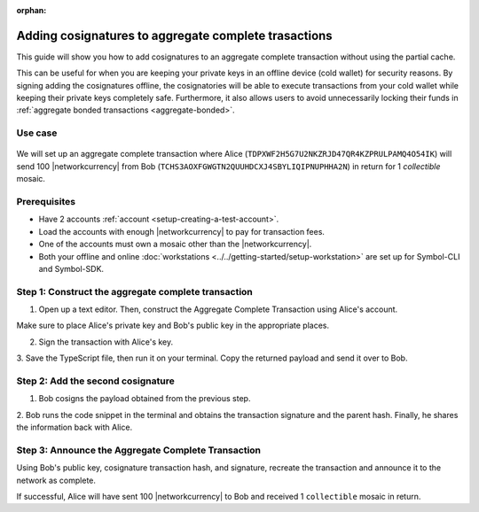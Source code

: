 :orphan:

.. post:: 13 July, 2020
    :category: Aggregate Transaction
    :tags: SDK, CLI
    :excerpt: 1
    :nocomments:

#####################################################
Adding cosignatures to aggregate complete trasactions
#####################################################

This guide will show you how to add cosignatures to an aggregate complete transaction without using the partial cache.

This can be useful for when you are keeping your private keys in an offline device (cold wallet) for security reasons. By signing adding the cosignatures offline, the cosignatories will be able to execute transactions from your cold wallet while keeping their private keys completely safe.
Furthermore, it also allows users to avoid unnecessarily locking their funds in :ref:`aggregate bonded transactions <aggregate-bonded>`.

********
Use case 
********

.. figure:: ../../resources/images/examples/aggregate-escrow-1.png
    :align: center
    :width: 450px

We will set up an aggregate complete transaction where Alice (``TDPXWF2H5G7U2NKZRJD47QR4KZPRULPAMQ4O54IK``) will send 100 |networkcurrency| from Bob (``TCHS3AOXFGWGTN2QUUHDCXJ4SBYLIQIPNUPHHA2N``) in return for 1 `collectible` mosaic.

*************
Prerequisites
*************

- Have 2 accounts :ref:`account <setup-creating-a-test-account>`.
- Load the accounts with enough |networkcurrency| to pay for transaction fees.
- One of the accounts must own a mosaic other than the |networkcurrency|.
- Both your offline and online :doc:`workstations <../../getting-started/setup-workstation>` are set up for Symbol-CLI and Symbol-SDK.

****************************************************
Step 1: Construct the aggregate complete transaction
****************************************************

1. Open up a text editor. Then, construct the Aggregate Complete Transaction using Alice's account.

.. example-code::

    .. viewsource:: ../../resources/examples/typescript/aggregate/AddingCosignaturesAggregateComplete.ts
        :language: typescript
        :start-after:  /* start block 01 */
        :end-before: /* end block 01 */

Make sure to place Alice's private key and Bob's public key in the appropriate places.

2. Sign the transaction with Alice's key.

.. example-code::

    .. viewsource:: ../../resources/examples/typescript/aggregate/AddingCosignaturesAggregateComplete.ts
        :language: typescript
        :start-after:  /* start block 02 */
        :end-before: /* end block 02 */

3. Save the TypeScript file, then run it on your terminal.
Copy the returned payload and send it over to Bob.

**********************************
Step 2: Add the second cosignature
**********************************

1. Bob cosigns the payload obtained from the previous step.

.. example-code::

  .. viewsource:: ../../resources/examples/typescript/aggregate/AddingCosignaturesAggregateComplete.ts
      :language: typescript
      :start-after:  /* start block 03 */
      :end-before: /* end block 03 */

2. Bob runs the code snippet in the terminal and obtains the transaction signature and the parent hash. 
Finally, he shares the information back with Alice.

***************************************************
Step 3: Announce the Aggregate Complete Transaction
***************************************************

Using Bob's public key, cosignature transaction hash, and signature, recreate the transaction and announce it to the network as complete.

.. example-code::

  .. viewsource:: ../../resources/examples/typescript/aggregate/AddingCosignaturesAggregateComplete.ts
      :language: typescript
      :start-after:  /* start block 04 */
      :end-before: /* end block 04 */

If successful, Alice will have sent 100 |networkcurrency| to Bob and received 1 ``collectible`` mosaic in return.
